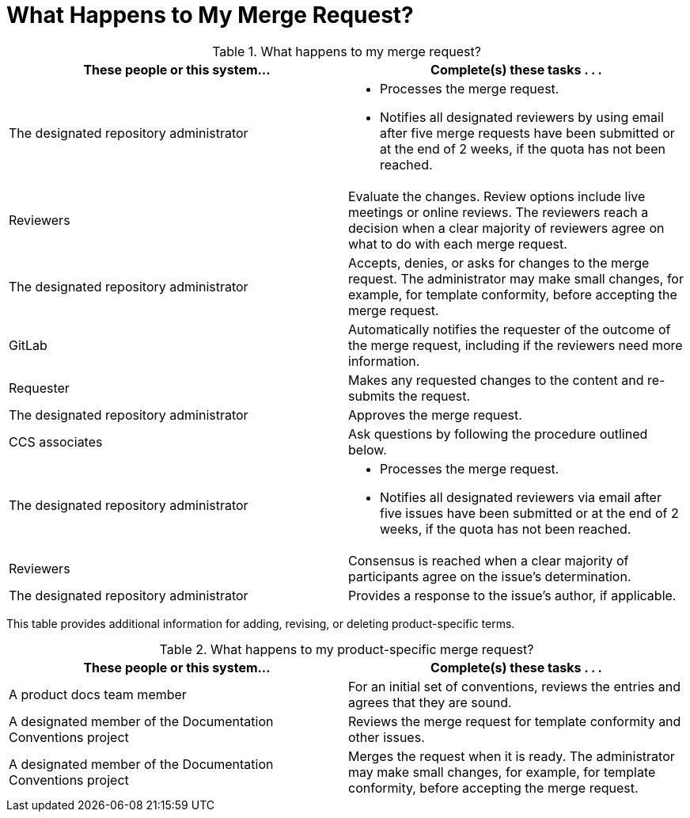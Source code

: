 [[mr_actions]]
[discrete]
= What Happens to My Merge Request?

.What happens to my merge request?
[width="100%",cols="50a,50a",options="header"]
|====
|These people or this system... |Complete(s) these tasks . . .
|The designated repository administrator |* Processes the merge request.

* Notifies all designated reviewers by using email after five merge requests have been submitted or at the end of 2 weeks, if the quota has not been reached.
|Reviewers |Evaluate the changes. Review options include live meetings or online reviews. The reviewers reach a decision when a clear majority of reviewers agree on what to do with each merge request.
|The designated repository administrator |Accepts, denies, or asks for changes to the merge request. The administrator may make small changes, for example, for template conformity, before accepting the merge request.
|GitLab |Automatically notifies the requester of the outcome of the merge request, including if the reviewers need more information.
|Requester |Makes any requested changes to the content and re-submits the request.
|The designated repository administrator |Approves the merge request.
|CCS associates |Ask questions by following the procedure outlined below.
|The designated repository administrator |* Processes the merge request.

* Notifies all designated reviewers via email after five issues have been submitted or at the end of 2 weeks, if the quota has not been reached.

|Reviewers |Consensus is reached when a clear majority of participants agree on the issue's determination.
|The designated repository administrator |Provides a response to the issue's author, if applicable.
|====

This table provides additional information for adding, revising, or deleting product-specific terms.

.What happens to my product-specific merge request?
[width="100%",cols="50%,50%",options="header"]
|====
|These people or this system... |Complete(s) these tasks . . .
|A product docs team member |For an initial set of conventions, reviews the entries and agrees that they are sound.
|A designated member of the Documentation Conventions project |Reviews the merge request for template conformity and other issues.
|A designated member of the Documentation Conventions project |Merges the request when it is ready. The administrator may make small changes, for example, for template conformity, before accepting the merge request.
|====
